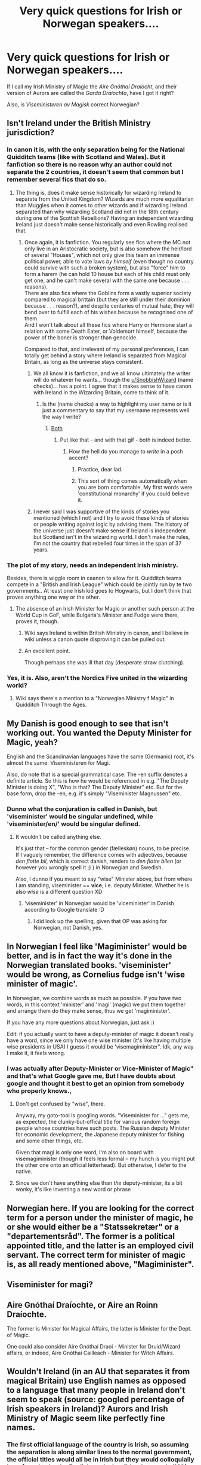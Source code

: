 #+TITLE: Very quick questions for Irish or Norwegan speakers....

* Very quick questions for Irish or Norwegan speakers....
:PROPERTIES:
:Author: Madeline_Basset
:Score: 6
:DateUnix: 1596237515.0
:DateShort: 2020-Aug-01
:FlairText: Misc
:END:
If I call my Irish Ministry of Magic the /Aire Gnóthaí Draíocht/, and their version of Aurors are called the /Garda Draíochta/, have I got it right?

Also, is /Viseministeren av Magisk/ correct Norwegian?


** Isn't Ireland under the British Ministry jurisdiction?
:PROPERTIES:
:Author: Jon_Riptide
:Score: 8
:DateUnix: 1596237765.0
:DateShort: 2020-Aug-01
:END:

*** In canon it is, with the only separation being for the National Quidditch teams (like with Scotland and Wales). But it fanfiction so there is no reason why an author could not separate the 2 countries, it doesn't seem that common but I remember several fics that do so.
:PROPERTIES:
:Author: PlusMortgage
:Score: 7
:DateUnix: 1596238931.0
:DateShort: 2020-Aug-01
:END:

**** The thing is, does it make sense historically for wizarding Ireland to separate from the United Kingdom? Wizards are much more equalitarian than Muggles when it comes to other wizards and if wizarding Ireland separated than why wizarding Scotland did not in the 18th century during one of the Scottish Rebellions? Having an independent wizarding Ireland just doesn't make sense historically and even Rowling realised that.
:PROPERTIES:
:Author: SnobbishWizard
:Score: 5
:DateUnix: 1596239239.0
:DateShort: 2020-Aug-01
:END:

***** Once again, it is fanfiction. You regularly see fics where the MC not only live in an Aristocratic society, but is also somehow the heir/lord of several "Houses", which not only give this team an immense political power, able to vote laws /by himself/ (even though no country could survive with such a broken system), but also "force" him to form a harem (he can hold 10 house but each of his child must only get one, and he can't make several with the same one because . . . reasons).\\
There are also fics where the Goblins form a vastly superior society compared to magical brittain (but they are still under their dominion because . . . reason?), and despite centuries of mutual hate, they will bend over to fulfill each of his wishes because he recognised one of them.\\
And I won't talk about all these fics where Harry or Hermione start a relation with some Death Eater, or Voldemort himself, because the power of the boner is stronger than genocide.

Compared to that, and irrelevant of my personal preferences, I can totally get behind a story where Ireland is separated from Magical Britain, as long as the universe stays consistent.
:PROPERTIES:
:Author: PlusMortgage
:Score: 3
:DateUnix: 1596239828.0
:DateShort: 2020-Aug-01
:END:

****** We all know it is fanfiction, and we all know ultimately the writer will do whatever he wants... though the [[/u/SnobbishWizard][u/SnobbishWizard]] (name checks)... has a point. I agree that it makes sense to have canon with Ireland in the Wizarding Britain, come to think of it.
:PROPERTIES:
:Author: Jon_Riptide
:Score: 3
:DateUnix: 1596239994.0
:DateShort: 2020-Aug-01
:END:

******* Is the (name checks) a way to highlight my user name or is it just a commentary to say that my username represents well the way I write?
:PROPERTIES:
:Author: SnobbishWizard
:Score: 2
:DateUnix: 1596241025.0
:DateShort: 2020-Aug-01
:END:

******** [[https://media3.giphy.com/media/hM9zK1qvsrwek/200.gif][Both]]
:PROPERTIES:
:Author: Jon_Riptide
:Score: 5
:DateUnix: 1596241407.0
:DateShort: 2020-Aug-01
:END:

********* Put like that - and with that gif - both is indeed better.
:PROPERTIES:
:Author: SnobbishWizard
:Score: 3
:DateUnix: 1596244305.0
:DateShort: 2020-Aug-01
:END:

********** How the hell do you manage to /write/ in a posh accent?
:PROPERTIES:
:Author: MrMrRubic
:Score: 2
:DateUnix: 1596272409.0
:DateShort: 2020-Aug-01
:END:

*********** Practice, dear lad.
:PROPERTIES:
:Author: Ignisami
:Score: 2
:DateUnix: 1596286216.0
:DateShort: 2020-Aug-01
:END:


*********** This sort of thing comes automatically when you are born comfortable. My first words were 'constitutional monarchy' if you could believe it.
:PROPERTIES:
:Author: SnobbishWizard
:Score: 1
:DateUnix: 1596291042.0
:DateShort: 2020-Aug-01
:END:


****** I never said I was supportive of the kinds of stories you mentioned (which I not) and I try to avoid these kinds of stories or people writing against logic by advising them. The history of the universe just doesn't make sense if Ireland is independent but Scotland isn't in the wizarding world. I don't make the rules, I'm not the country that rebelled four times in the span of 37 years.
:PROPERTIES:
:Author: SnobbishWizard
:Score: 1
:DateUnix: 1596240907.0
:DateShort: 2020-Aug-01
:END:


*** The plot of my story, needs an independent Irish ministry.

Besides, there is wiggle room in caanon to allow for it. Quidditch teams compete in a "British and Irish League" which could be jointly run by te two governments.. At least one Irish kid goes to Hogwarts, but I don't think that proves anything one way or the other.
:PROPERTIES:
:Author: Madeline_Basset
:Score: 2
:DateUnix: 1596238825.0
:DateShort: 2020-Aug-01
:END:

**** The absence of an Irish Minister for Magic or another such person at the World Cup in GoF, while Bulgaria's Minister and Fudge were there, proves it, though.
:PROPERTIES:
:Author: SnobbishWizard
:Score: 6
:DateUnix: 1596238971.0
:DateShort: 2020-Aug-01
:END:

***** Wiki says Ireland is within British Ministry in canon, and I believe in wiki unless a canon quote disproving it can be pulled out.
:PROPERTIES:
:Author: Jon_Riptide
:Score: 3
:DateUnix: 1596240127.0
:DateShort: 2020-Aug-01
:END:


***** An excellent point.

Though perhaps she was ill that day (desperate straw clutching).
:PROPERTIES:
:Author: Madeline_Basset
:Score: 2
:DateUnix: 1596275673.0
:DateShort: 2020-Aug-01
:END:


*** Yes, it is. Also, aren't the Nordics Five united in the wizarding world?
:PROPERTIES:
:Author: SnobbishWizard
:Score: 1
:DateUnix: 1596238841.0
:DateShort: 2020-Aug-01
:END:

**** Wiki says there's a mention to a "Norwegian Ministry f Magic" in Quidditch Through the Ages.
:PROPERTIES:
:Author: Jon_Riptide
:Score: 3
:DateUnix: 1596240719.0
:DateShort: 2020-Aug-01
:END:


** My Danish is good enough to see that isn't working out. You wanted the Deputy Minister for Magic, yeah?

English and the Scandinavian languages have the same (Germanic) root, it's almost the same: Viseministeren for Magi.

Also, do note that is a special grammatical case. The -en suffix denotes a definite article. So this is how he would be referenced in e.g. "The Deputy Minister is doing X", "Who is that? The Deputy Minister" etc. But for the base form, drop the -en, e.g. it's simply "Viseminister Magnussen" etc.
:PROPERTIES:
:Author: Sescquatch
:Score: 5
:DateUnix: 1596240027.0
:DateShort: 2020-Aug-01
:END:

*** Dunno what the conjuration is called in Danish, but 'viseminister' would be singular undefined, while 'viseminister/en/' would be singular defined.
:PROPERTIES:
:Author: MrMrRubic
:Score: 1
:DateUnix: 1596272265.0
:DateShort: 2020-Aug-01
:END:

**** It wouldn't be called anything else.

It's just that -- for the common gender (fælleskøn) nouns, to be precise. If I vaguely remember, the difference comes with adjectives, because /den flotte bil/, which is correct danish, renders to /den flotte bilen/ (or however you wrongly spell it ;) ) in Norwegian and Swedish.

Also, I dunno if you meant to say "wise" Minister above, but from where I am standing, viseminister == *vice*, i.e. deputy Minister. Whether he is also /wise/ is a different question XD
:PROPERTIES:
:Author: Sescquatch
:Score: 1
:DateUnix: 1596275267.0
:DateShort: 2020-Aug-01
:END:

***** 'viseminister' in Norwegian would be 'viceminister' in Danish according to Google translate :D
:PROPERTIES:
:Author: MrMrRubic
:Score: 2
:DateUnix: 1596275383.0
:DateShort: 2020-Aug-01
:END:

****** I did look up the spelling, given that OP was asking for Norwegian, not Danish, yes.
:PROPERTIES:
:Author: Sescquatch
:Score: 1
:DateUnix: 1596276407.0
:DateShort: 2020-Aug-01
:END:


** In Norwegian I feel like 'Magiminister' would be better, and is in fact the way it's done in the Norwegian translated books. 'viseminister' would be wrong, as Cornelius fudge isn't 'wise minister of magic'.

In Norwegian, we combine words as much as possible. If you have two words, in this context 'minister' and 'magi' (magic) we put them together and arrange them do they make sense, thus we get 'magiminister'.

If you have any more questions about Norwegian, just ask :)

Edit: if you actually want to have a deputy-minister of magic it doesn't really have a word, since we only have one wise minister (it's like having multiple wise presidents in USA) I guess it would be 'visemagiminister". Idk, any way I make it, it feels wrong.
:PROPERTIES:
:Author: MrMrRubic
:Score: 3
:DateUnix: 1596271825.0
:DateShort: 2020-Aug-01
:END:

*** I was actually after Deputy-Minister or Vice-Minister of Magic" and that's what Google gave me, But I have doubts about google and thought it best to get an opinion from somebody who properly knows.,
:PROPERTIES:
:Author: Madeline_Basset
:Score: 2
:DateUnix: 1596276054.0
:DateShort: 2020-Aug-01
:END:

**** Don't get confused by "wise", there.

Anyway, my goto-tool is googling words. "Viseminister for ..." gets me, as expected, the clunky-but-offical title for various random foreign people whose countries have such posts. The Russian deputy Minister for economic development, the Japanese deputy minister for fishing and some other things, etc.

Given that magi is only one word, I'm also on board with visemagiminister (though it feels less formal -- my hunch is you might put the other one onto an official letterhead). But otherwise, I defer to the native.
:PROPERTIES:
:Author: Sescquatch
:Score: 2
:DateUnix: 1596276970.0
:DateShort: 2020-Aug-01
:END:


**** Since we don't have anything else than /the/ deputy-minister, its a bit wonky, it's like inventing a new word or phrase
:PROPERTIES:
:Author: MrMrRubic
:Score: 1
:DateUnix: 1596276502.0
:DateShort: 2020-Aug-01
:END:


** Norwegian here. If you are looking for the correct term for a person under the minister of magic, he or she would either be a "Statssekretær" or a "departementsråd". The former is a political appointed title, and the latter is an employed civil servant. The correct term for minister of magic is, as all ready mentioned above, "Magiminister".
:PROPERTIES:
:Author: agaShivna
:Score: 3
:DateUnix: 1596320062.0
:DateShort: 2020-Aug-02
:END:


** Viseminister for magi?
:PROPERTIES:
:Author: lanessa
:Score: 2
:DateUnix: 1596238903.0
:DateShort: 2020-Aug-01
:END:


** Aire Gnóthaí Draíochte, or Aire an Roinn Draíochte.

The former is Minister for Magical Affairs, the latter is Minister for the Dept. of Magic.

One could also consider Aire Gnóthaí Draoi - Minister for Druid/Wizard affairs, or indeed, Aire Gnóthaí Cailleach - Minister for Witch Affairs.
:PROPERTIES:
:Author: Myradmir
:Score: 2
:DateUnix: 1596273157.0
:DateShort: 2020-Aug-01
:END:


** Wouldn't Ireland (in an AU that separates it from magical Britain) use English names as opposed to a language that many people in Ireland don't seem to speak (source: googled percentage of Irish speakers in Ireland)? Aurors and Irish Ministry of Magic seem like perfectly fine names.
:PROPERTIES:
:Author: Impossible-Poetry
:Score: 1
:DateUnix: 1596241155.0
:DateShort: 2020-Aug-01
:END:

*** The first official language of the country is Irish, so assuming the separation is along similar lines to the normal government, the official titles would all be in Irish but they would colloquially be referred to by the English equivalent(bloody tragedy IMO).
:PROPERTIES:
:Author: Myradmir
:Score: 2
:DateUnix: 1596272993.0
:DateShort: 2020-Aug-01
:END:


*** It's an AU, why /wouldn't/ they speak Gaelic Irish?
:PROPERTIES:
:Author: MrMrRubic
:Score: 1
:DateUnix: 1596272144.0
:DateShort: 2020-Aug-01
:END:

**** Did the OP specify an AU where Ireland's population was changed? No, hence the baseline of the demographics in Ireland in the 1900s.
:PROPERTIES:
:Author: Impossible-Poetry
:Score: 0
:DateUnix: 1596293174.0
:DateShort: 2020-Aug-01
:END:

***** Did the OP specify an AU where Ireland's population wasn't changed? No, to that as well.

That's the thing with fanfiction (and fiction in general), it can be whateverthefuck the author wants it to be.
:PROPERTIES:
:Author: MrMrRubic
:Score: 1
:DateUnix: 1596293284.0
:DateShort: 2020-Aug-01
:END:

****** It's common courtesy to specify such a change. After all, it's /Harry Potter/ fanfiction. Fanfiction is about divergences and changes from the same baseline.

Otherwise, how would discussion of a topic occur? Take your original response:

#+begin_quote
  It's an AU, why /wouldn't/ they speak Gaelic Irish?
#+end_quote

It would be just as easy for me to go:

"It's an AU, why /wouldn't/ they speak English?"

And then defend it with, "Did the OP specify an AU where Ireland's population was changed? No, to that as well.

That's the thing with fanfiction (and fiction in general), it can be whateverthefuck the author wants it to be."

This renders discussion trivial. No one would dream of stopping an author from writing what they want it to be, but when you're discussing it, you need to specify your changes so that discussion can occur.

Though I suspect you're one of the people on this sub who hold that AUs and the nature of fanfiction can be used to handwave away any discussion responses you don't like.
:PROPERTIES:
:Author: Impossible-Poetry
:Score: 0
:DateUnix: 1596293799.0
:DateShort: 2020-Aug-01
:END:


** [deleted]
:PROPERTIES:
:Score: 1
:DateUnix: 1598124477.0
:DateShort: 2020-Aug-22
:END:

*** Many thanks for replying after all this time.

I'm writing a fic set in a County Fermanagh border town, a few weeks after the Battle-of-Hogwarts. A very recently (and very reluctantly) recruited English Auror is sent over to deal with a rogue German Vampire - a simple, routine job for the newbie while the "proper" Aurors a busy hunting fugitive Death Eaters and Snatchers.

This turns intro a murder case when dead bodies start showing up. The local Northern Irish Wizards can't stand the London Ministry and there'll be jurisdictional complications with Irish Aurors. And if you think I'm ripping off the various "The Bridge/The Tunnel" TV series, then you'll be right as I am.

And while I need there to be an Irish MoM for plot reasons, it honestly makes more sense to me that there is one, and that Magical government jurisdictions are (mostly) the same as Muggle ones.
:PROPERTIES:
:Author: Madeline_Basset
:Score: 1
:DateUnix: 1598129068.0
:DateShort: 2020-Aug-23
:END:
